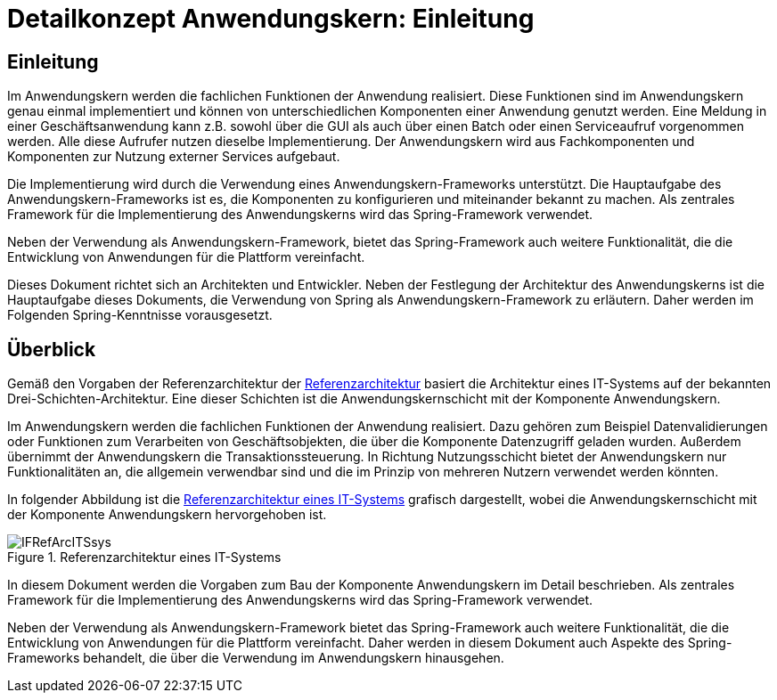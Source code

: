 = Detailkonzept Anwendungskern: Einleitung
//include::{isy-dokumentvorlagen}/docs/common/isyfact-attributes.adoc[]

// tag::inhalt[]
[[einleitung]]
== Einleitung

Im Anwendungskern werden die fachlichen Funktionen der Anwendung realisiert.
Diese Funktionen sind im Anwendungskern genau einmal implementiert und können von unterschiedlichen Komponenten einer Anwendung genutzt werden.
Eine Meldung in einer Geschäftsanwendung kann z.B. sowohl über die GUI als auch über einen Batch oder einen Serviceaufruf vorgenommen werden.
Alle diese Aufrufer nutzen dieselbe Implementierung.
Der Anwendungskern wird aus Fachkomponenten und Komponenten zur Nutzung externer Services aufgebaut.

Die Implementierung wird durch die Verwendung eines Anwendungskern-Frameworks unterstützt.
Die Hauptaufgabe des Anwendungskern-Frameworks ist es, die Komponenten zu konfigurieren und miteinander bekannt zu machen.
Als zentrales Framework für die Implementierung des Anwendungskerns wird das Spring-Framework verwendet.

Neben der Verwendung als Anwendungskern-Framework, bietet das Spring-Framework auch weitere Funktionalität, die die Entwicklung von Anwendungen für die Plattform vereinfacht.

Dieses Dokument richtet sich an Architekten und Entwickler.
Neben der Festlegung der Architektur des Anwendungskerns ist die Hauptaufgabe dieses Dokuments, die Verwendung von Spring als Anwendungskern-Framework zu erläutern.
Daher werden im Folgenden Spring-Kenntnisse vorausgesetzt.


[[ueberblick]]
== Überblick

Gemäß den Vorgaben der Referenzarchitektur der xref:referenzarchitektur/master.adoc[Referenzarchitektur] basiert die Architektur eines IT-Systems auf der bekannten Drei-Schichten-Architektur.
Eine dieser Schichten ist die Anwendungskernschicht mit der Komponente Anwendungskern.

Im Anwendungskern werden die fachlichen Funktionen der Anwendung realisiert.
Dazu gehören zum Beispiel Datenvalidierungen oder Funktionen zum Verarbeiten von Geschäftsobjekten, die über die Komponente Datenzugriff geladen wurden.
Außerdem übernimmt der Anwendungskern die Transaktionssteuerung.
In Richtung Nutzungsschicht bietet der Anwendungskern nur Funktionalitäten an, die allgemein verwendbar sind und die im Prinzip von mehreren Nutzern verwendet werden könnten.

In folgender Abbildung ist die <<referenzarchitektur-it-system>> grafisch dargestellt, wobei die Anwendungskernschicht mit der Komponente Anwendungskern hervorgehoben ist.

[[referenzarchitektur-it-system]]
.Referenzarchitektur eines IT-Systems
image::blaupausen:detailkonzept-anwendungskern/IFRefArcITSsys.png[]

In diesem Dokument werden die Vorgaben zum Bau der Komponente Anwendungskern im Detail beschrieben.
Als zentrales Framework für die Implementierung des Anwendungskerns wird das Spring-Framework verwendet.

Neben der Verwendung als Anwendungskern-Framework bietet das Spring-Framework auch weitere Funktionalität, die die Entwicklung von Anwendungen für die Plattform vereinfacht.
Daher werden in diesem Dokument auch Aspekte des Spring-Frameworks behandelt, die über die Verwendung im Anwendungskern hinausgehen.

// end::inhalt[]
